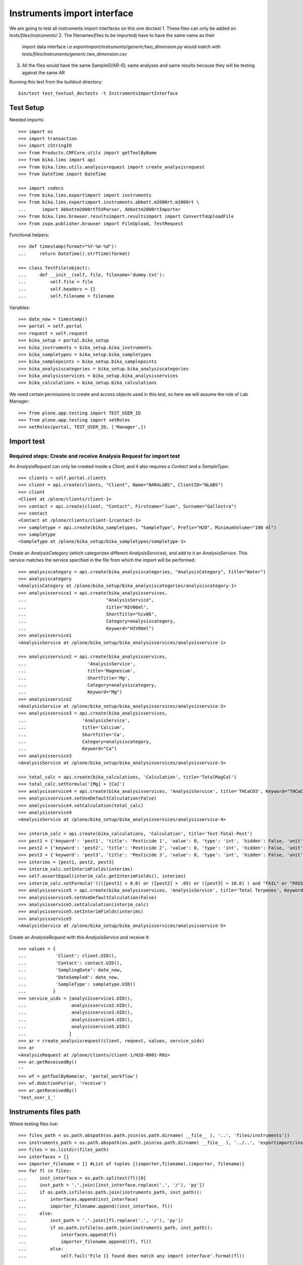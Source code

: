 Instruments import interface
============================
We are going to test all instruments import interfaces on this one doctest
1. These files can only be added on `tests/files/instruments/`
2. The filenames(files to be imported) have to have the same name as their
   import data interface i.e `exportimport/instruments/generic/two_dimension.py`
   would match with `tests/files/instruments/generic.two_dimension.csv`
3. All the files would have the same SampleID/AR-ID, same analyses and same
   results because they will be testing against the same AR

Running this test from the buildout directory::

    bin/test test_textual_doctests -t InstrumentsImportInterface


Test Setup
----------
Needed imports::

    >>> import os
    >>> import transaction
    >>> import cStringIO
    >>> from Products.CMFCore.utils import getToolByName
    >>> from bika.lims import api
    >>> from bika.lims.utils.analysisrequest import create_analysisrequest
    >>> from DateTime import DateTime

    >>> import codecs
    >>> from bika.lims.exportimport import instruments
    >>> from bika.lims.exportimport.instruments.abbott.m2000rt.m2000rt \
    ...      import Abbottm2000rtTSVParser, Abbottm2000rtImporter
    >>> from bika.lims.browser.resultsimport.resultsimport import ConvertToUploadFile
    >>> from zope.publisher.browser import FileUpload, TestRequest

Functional helpers::

    >>> def timestamp(format="%Y-%m-%d"):
    ...     return DateTime().strftime(format)

    >>> class TestFile(object):
    ...     def __init__(self, file, filename='dummy.txt'):
    ...         self.file = file
    ...         self.headers = {}
    ...         self.filename = filename

Variables::

    >>> date_now = timestamp()
    >>> portal = self.portal
    >>> request = self.request
    >>> bika_setup = portal.bika_setup
    >>> bika_instruments = bika_setup.bika_instruments
    >>> bika_sampletypes = bika_setup.bika_sampletypes
    >>> bika_samplepoints = bika_setup.bika_samplepoints
    >>> bika_analysiscategories = bika_setup.bika_analysiscategories
    >>> bika_analysisservices = bika_setup.bika_analysisservices
    >>> bika_calculations = bika_setup.bika_calculations

We need certain permissions to create and access objects used in this test,
so here we will assume the role of Lab Manager::

    >>> from plone.app.testing import TEST_USER_ID
    >>> from plone.app.testing import setRoles
    >>> setRoles(portal, TEST_USER_ID, ['Manager',])


Import test
-----------

Required steps: Create and receive Analysis Request for import test
...................................................................

An `AnalysisRequest` can only be created inside a `Client`, and it also requires a `Contact` and
a `SampleType`::

    >>> clients = self.portal.clients
    >>> client = api.create(clients, "Client", Name="NARALABS", ClientID="NLABS")
    >>> client
    <Client at /plone/clients/client-1>
    >>> contact = api.create(client, "Contact", Firstname="Juan", Surname="Gallostra")
    >>> contact
    <Contact at /plone/clients/client-1/contact-1>
    >>> sampletype = api.create(bika_sampletypes, "SampleType", Prefix="H2O", MinimumVolume="100 ml")
    >>> sampletype
    <SampleType at /plone/bika_setup/bika_sampletypes/sampletype-1>

Create an `AnalysisCategory` (which categorizes different `AnalysisServices`), and add to it an `AnalysisService`.
This service matches the service specified in the file from which the import will be performed::

    >>> analysiscategory = api.create(bika_analysiscategories, "AnalysisCategory", title="Water")
    >>> analysiscategory
    <AnalysisCategory at /plone/bika_setup/bika_analysiscategories/analysiscategory-1>
    >>> analysisservice1 = api.create(bika_analysisservices,
    ...                              "AnalysisService",
    ...                              title="HIV06ml",
    ...                              ShortTitle="hiv06",
    ...                              Category=analysiscategory,
    ...                              Keyword="HIV06ml")
    >>> analysisservice1
    <AnalysisService at /plone/bika_setup/bika_analysisservices/analysisservice-1>

    >>> analysisservice2 = api.create(bika_analysisservices,
    ...                       'AnalysisService',
    ...                       title='Magnesium',
    ...                       ShortTitle='Mg',
    ...                       Category=analysiscategory,
    ...                       Keyword="Mg")
    >>> analysisservice2
    <AnalysisService at /plone/bika_setup/bika_analysisservices/analysisservice-2>
    >>> analysisservice3 = api.create(bika_analysisservices,
    ...                     'AnalysisService',
    ...                     title='Calcium',
    ...                     ShortTitle='Ca',
    ...                     Category=analysiscategory,
    ...                     Keyword="Ca")
    >>> analysisservice3
    <AnalysisService at /plone/bika_setup/bika_analysisservices/analysisservice-3>

    >>> total_calc = api.create(bika_calculations, 'Calculation', title='TotalMagCal')
    >>> total_calc.setFormula('[Mg] + [Ca]')
    >>> analysisservice4 = api.create(bika_analysisservices, 'AnalysisService', title='THCaCO3', Keyword="THCaCO3")
    >>> analysisservice4.setUseDefaultCalculation(False)
    >>> analysisservice4.setCalculation(total_calc)
    >>> analysisservice4
    <AnalysisService at /plone/bika_setup/bika_analysisservices/analysisservice-4>

    >>> interim_calc = api.create(bika_calculations, 'Calculation', title='Test-Total-Pest')
    >>> pest1 = {'keyword': 'pest1', 'title': 'Pesticide 1', 'value': 0, 'type': 'int', 'hidden': False, 'unit': ''}
    >>> pest2 = {'keyword': 'pest2', 'title': 'Pesticide 2', 'value': 0, 'type': 'int', 'hidden': False, 'unit': ''}
    >>> pest3 = {'keyword': 'pest3', 'title': 'Pesticide 3', 'value': 0, 'type': 'int', 'hidden': False, 'unit': ''}
    >>> interims = [pest1, pest2, pest3]
    >>> interim_calc.setInterimFields(interims)
    >>> self.assertEqual(interim_calc.getInterimFields(), interims)
    >>> interim_calc.setFormula('((([pest1] > 0.0) or ([pest2] > .05) or ([pest3] > 10.0) ) and "FAIL" or "PASS" )')
    >>> analysisservice5 = api.create(bika_analysisservices, 'AnalysisService', title='Total Terpenes', Keyword="TotalTerpenes")
    >>> analysisservice5.setUseDefaultCalculation(False)
    >>> analysisservice5.setCalculation(interim_calc)
    >>> analysisservice5.setInterimFields(interims)
    >>> analysisservice5
    <AnalysisService at /plone/bika_setup/bika_analysisservices/analysisservice-5>

Create an `AnalysisRequest` with this `AnalysisService` and receive it::

    >>> values = {
    ...           'Client': client.UID(),
    ...           'Contact': contact.UID(),
    ...           'SamplingDate': date_now,
    ...           'DateSampled': date_now,
    ...           'SampleType': sampletype.UID()
    ...          }
    >>> service_uids = [analysisservice1.UID(),
    ...                 analysisservice2.UID(),
    ...                 analysisservice3.UID(),
    ...                 analysisservice4.UID(),
    ...                 analysisservice5.UID()
    ...                ]
    >>> ar = create_analysisrequest(client, request, values, service_uids)
    >>> ar
    <AnalysisRequest at /plone/clients/client-1/H2O-0001-R01>
    >>> ar.getReceivedBy()
    ''
    >>> wf = getToolByName(ar, 'portal_workflow')
    >>> wf.doActionFor(ar, 'receive')
    >>> ar.getReceivedBy()
    'test_user_1_'


Instruments files path
----------------------
Where testing files live::

    >>> files_path = os.path.abspath(os.path.join(os.path.dirname( __file__ ), '..', 'files/instruments'))
    >>> instruments_path = os.path.abspath(os.path.join(os.path.dirname( __file__ ), '../..', 'exportimport/instruments'))
    >>> files = os.listdir(files_path)
    >>> interfaces = []
    >>> importer_filename = [] #List of tuples [(importer,filename),(importer, filename)]
    >>> for fl in files:
    ...     inst_interface = os.path.splitext(fl)[0] 
    ...     inst_path = '.'.join([inst_interface.replace('.', '/'), 'py'])
    ...     if os.path.isfile(os.path.join(instruments_path, inst_path)):
    ...         interfaces.append(inst_interface)
    ...         importer_filename.append((inst_interface, fl))
    ...     else:
    ...         inst_path = '.'.join([fl.replace('.', '/'), 'py'])
    ...         if os.path.isfile(os.path.join(instruments_path, inst_path)):
    ...             interfaces.append(fl)
    ...             importer_filename.append((fl, fl))
    ...         else:
    ...             self.fail('File {} found does match any import interface'.format(fl))

Availability of instrument interface
------------------------------------
Check that the instrument interface is available::

    >>> exims = []
    >>> for exim_id in instruments.__all__:
    ...     exims.append(exim_id)
    >>> [f for f in interfaces if f not in exims] 
    []

Assigning the Import Interface to an Instrument
-----------------------------------------------
Create an `Instrument` and assign to it the tested Import Interface::

    >>> for inter in interfaces:
    ...     title = inter.split('.')[0].title()
    ...     instrument = api.create(bika_instruments, "Instrument", title=title)
    ...     instrument.setImportDataInterface([inter])
    ...     if instrument.getImportDataInterface() != [inter]:
    ...         self.fail('Instrument Import Data Interface did not get set')
    
    >>> for inter in importer_filename:
    ...     exec('from bika.lims.exportimport.instruments.{} import Import'.format(inter[0]))
    ...     filename = os.path.join(files_path, inter[1])
    ...     data = open(filename, 'r').read()
    ...     import_file = FileUpload(TestFile(cStringIO.StringIO(data), inter[1]))
    ...     request = TestRequest(form=dict(
    ...                                submitted=True,
    ...                                artoapply='received_tobeverified',
    ...                                results_override='override',
    ...                                instrument_results_file=import_file,
    ...                                sample='requestid',
    ...                                instrument=''))
    ...     context = self.portal
    ...     results = Import(context, request)
    ...     test_results = eval(results)
    ...     #TODO: Test for interim fields on other files aswell
    ...     if 'Parsing file generic.two_dimension.csv' in test_results['log']:
    ...         # Testing also for interim fields, only for `generic.two_dimension` interface
    ...         if 'Import finished successfully: 1 ARs and 5 results updated' not in test_results['log']:
    ...             self.fail("Results Update failed")
    ...     elif 'Import finished successfully: 1 ARs and 2 results updated' not in test_results['log']:
    ...         self.fail("Results Update failed")
    ...
    ...     analyses = ar.getAnalyses(full_objects=True)
    ...     for an in analyses:
    ...         if an.getKeyword() ==  'Ca':
    ...             if an.getResult() != '0.0':
    ...                 msg = "{}:Result did not get updated".format(an.getKeyword())
    ...                 self.fail(msg)
    ...         if an.getKeyword() ==  'Mg':
    ...             if an.getResult() != '2.0':
    ...                 msg = "{}:Result did not get updated".format(an.getKeyword())
    ...                 self.fail(msg)
    ...
    ...     if 'Import' in globals():
    ...         del Import
